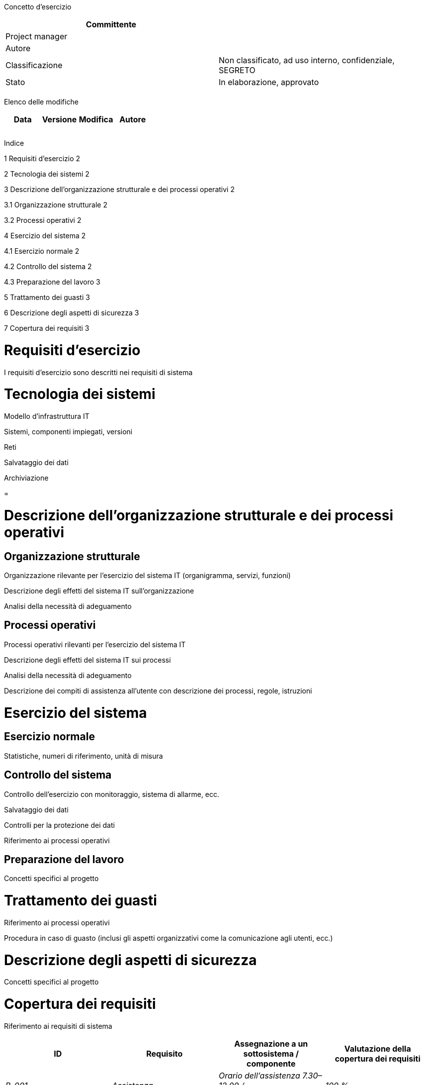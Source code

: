 Concetto d’esercizio

[cols=",",options="header",]
|=========================================================================
|Committente |
|Project manager |
|Autore |
|Classificazione |Non classificato, ad uso interno, confidenziale, SEGRETO
|Stato |In elaborazione, approvato
| |
|=========================================================================

Elenco delle modifiche

[cols=",,,",options="header",]
|================================
|Data |Versione |Modifica |Autore
| | | |
| | | |
| | | |
|================================

Indice

1 Requisiti d’esercizio 2

2 Tecnologia dei sistemi 2

3 Descrizione dell’organizzazione strutturale e dei processi operativi 2

3.1 Organizzazione strutturale 2

3.2 Processi operativi 2

4 Esercizio del sistema 2

4.1 Esercizio normale 2

4.2 Controllo del sistema 2

4.3 Preparazione del lavoro 3

5 Trattamento dei guasti 3

6 Descrizione degli aspetti di sicurezza 3

7 Copertura dei requisiti 3

[[requisiti-desercizio]]
= Requisiti d’esercizio

I requisiti d’esercizio sono descritti nei requisiti di sistema

[[tecnologia-dei-sistemi]]
= Tecnologia dei sistemi

Modello d’infrastruttura IT

Sistemi, componenti impiegati, versioni

Reti

Salvataggio dei dati

Archiviazione

[[section]]
=

[[descrizione-dellorganizzazione-strutturale-e-dei-processi-operativi]]
= Descrizione dell’organizzazione strutturale e dei processi operativi

[[organizzazione-strutturale]]
== Organizzazione strutturale

Organizzazione rilevante per l’esercizio del sistema IT (organigramma, servizi, funzioni)

Descrizione degli effetti del sistema IT sull’organizzazione

Analisi della necessità di adeguamento

[[processi-operativi]]
== Processi operativi

Processi operativi rilevanti per l’esercizio del sistema IT

Descrizione degli effetti del sistema IT sui processi

Analisi della necessità di adeguamento

Descrizione dei compiti di assistenza all’utente con descrizione dei processi, regole, istruzioni

[[esercizio-del-sistema]]
= Esercizio del sistema

[[esercizio-normale]]
== Esercizio normale

Statistiche, numeri di riferimento, unità di misura

[[controllo-del-sistema]]
== Controllo del sistema

Controllo dell’esercizio con monitoraggio, sistema di allarme, ecc.

Salvataggio dei dati

Controlli per la protezione dei dati

Riferimento ai processi operativi

[[preparazione-del-lavoro]]
== Preparazione del lavoro

Concetti specifici al progetto

[[trattamento-dei-guasti]]
= Trattamento dei guasti

Riferimento ai processi operativi

Procedura in caso di guasto (inclusi gli aspetti organizzativi come la comunicazione agli utenti, ecc.)

[[descrizione-degli-aspetti-di-sicurezza]]
= Descrizione degli aspetti di sicurezza

Concetti specifici al progetto

[[copertura-dei-requisiti]]
= Copertura dei requisiti

Riferimento ai requisiti di sistema

[cols=",,,",options="header",]
|==========================================================================
|ID |Requisito |Assegnazione a un sottosistema / +
componente |Valutazione della copertura dei requisiti
|_B-001_ |_Assistenza_ |_Orario dell’assistenza 7.30–12.00 / +
13.30–18.00_ |_100 %_
|_S-001_ |_Sicurezza_ |_Archiviazione codificata nella banca dati_ |_100 %_
| | | |
|==========================================================================
